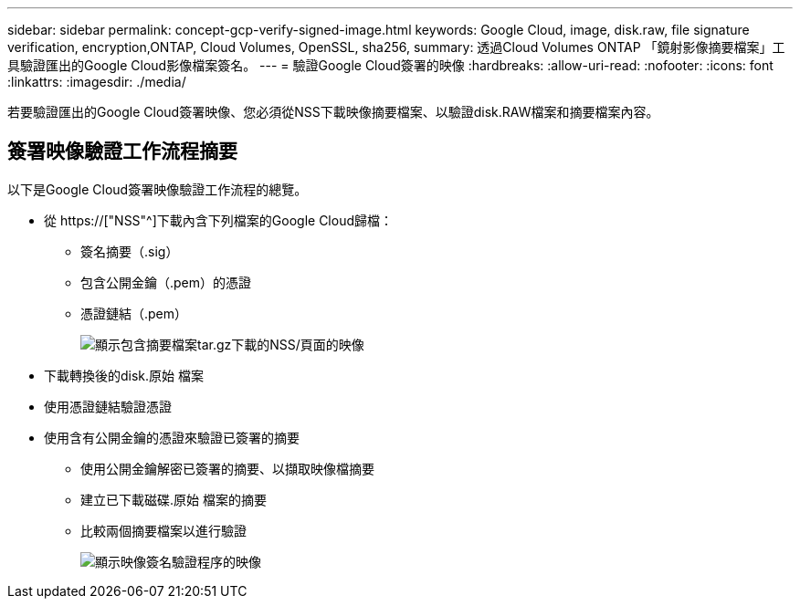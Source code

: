 ---
sidebar: sidebar 
permalink: concept-gcp-verify-signed-image.html 
keywords: Google Cloud, image, disk.raw, file signature verification, encryption,ONTAP, Cloud Volumes, OpenSSL, sha256, 
summary: 透過Cloud Volumes ONTAP 「鏡射影像摘要檔案」工具驗證匯出的Google Cloud影像檔案簽名。 
---
= 驗證Google Cloud簽署的映像
:hardbreaks:
:allow-uri-read: 
:nofooter: 
:icons: font
:linkattrs: 
:imagesdir: ./media/


[role="lead"]
若要驗證匯出的Google Cloud簽署映像、您必須從NSS下載映像摘要檔案、以驗證disk.RAW檔案和摘要檔案內容。



== 簽署映像驗證工作流程摘要

以下是Google Cloud簽署映像驗證工作流程的總覽。

* 從 https://["NSS"^]下載內含下列檔案的Google Cloud歸檔：
+
** 簽名摘要（.sig）
** 包含公開金鑰（.pem）的憑證
** 憑證鏈結（.pem）
+
image:screenshot_cloud_volumes_ontap_tar.gz.png["顯示包含摘要檔案tar.gz下載的NSS/頁面的映像"]



* 下載轉換後的disk.原始 檔案
* 使用憑證鏈結驗證憑證
* 使用含有公開金鑰的憑證來驗證已簽署的摘要
+
** 使用公開金鑰解密已簽署的摘要、以擷取映像檔摘要
** 建立已下載磁碟.原始 檔案的摘要
** 比較兩個摘要檔案以進行驗證
+
image:graphic_azure_check_signature.png["顯示映像簽名驗證程序的映像"]




